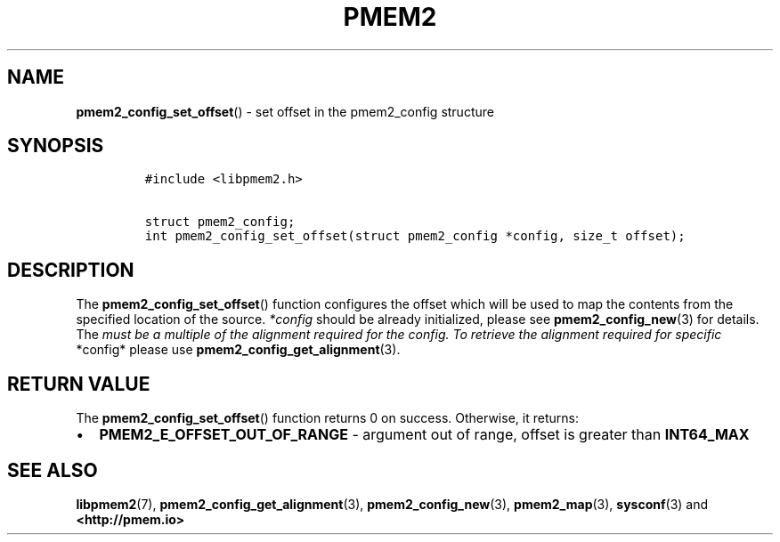 .\" Automatically generated by Pandoc 2.5
.\"
.TH "PMEM2" "3" "2020-01-08" "PMDK - pmem2 API version 1.0" "PMDK Programmer's Manual"
.hy
.\" Copyright 2019, Intel Corporation
.\"
.\" Redistribution and use in source and binary forms, with or without
.\" modification, are permitted provided that the following conditions
.\" are met:
.\"
.\"     * Redistributions of source code must retain the above copyright
.\"       notice, this list of conditions and the following disclaimer.
.\"
.\"     * Redistributions in binary form must reproduce the above copyright
.\"       notice, this list of conditions and the following disclaimer in
.\"       the documentation and/or other materials provided with the
.\"       distribution.
.\"
.\"     * Neither the name of the copyright holder nor the names of its
.\"       contributors may be used to endorse or promote products derived
.\"       from this software without specific prior written permission.
.\"
.\" THIS SOFTWARE IS PROVIDED BY THE COPYRIGHT HOLDERS AND CONTRIBUTORS
.\" "AS IS" AND ANY EXPRESS OR IMPLIED WARRANTIES, INCLUDING, BUT NOT
.\" LIMITED TO, THE IMPLIED WARRANTIES OF MERCHANTABILITY AND FITNESS FOR
.\" A PARTICULAR PURPOSE ARE DISCLAIMED. IN NO EVENT SHALL THE COPYRIGHT
.\" OWNER OR CONTRIBUTORS BE LIABLE FOR ANY DIRECT, INDIRECT, INCIDENTAL,
.\" SPECIAL, EXEMPLARY, OR CONSEQUENTIAL DAMAGES (INCLUDING, BUT NOT
.\" LIMITED TO, PROCUREMENT OF SUBSTITUTE GOODS OR SERVICES; LOSS OF USE,
.\" DATA, OR PROFITS; OR BUSINESS INTERRUPTION) HOWEVER CAUSED AND ON ANY
.\" THEORY OF LIABILITY, WHETHER IN CONTRACT, STRICT LIABILITY, OR TORT
.\" (INCLUDING NEGLIGENCE OR OTHERWISE) ARISING IN ANY WAY OUT OF THE USE
.\" OF THIS SOFTWARE, EVEN IF ADVISED OF THE POSSIBILITY OF SUCH DAMAGE.
.SH NAME
.PP
\f[B]pmem2_config_set_offset\f[R]() \- set offset in the pmem2_config
structure
.SH SYNOPSIS
.IP
.nf
\f[C]
#include <libpmem2.h>

struct pmem2_config;
int pmem2_config_set_offset(struct pmem2_config *config, size_t offset);
\f[R]
.fi
.SH DESCRIPTION
.PP
The \f[B]pmem2_config_set_offset\f[R]() function configures the offset
which will be used to map the contents from the specified location of
the source.
\f[I]*config\f[R] should be already initialized, please see
\f[B]pmem2_config_new\f[R](3) for details.
The \f[I]must be a multiple of the alignment required for the config. To
retrieve the alignment required for specific \f[R]*config* please use
\f[B]pmem2_config_get_alignment\f[R](3).
.SH RETURN VALUE
.PP
The \f[B]pmem2_config_set_offset\f[R]() function returns 0 on success.
Otherwise, it returns:
.IP \[bu] 2
\f[B]PMEM2_E_OFFSET_OUT_OF_RANGE\f[R] \- argument out of range, offset
is greater than \f[B]INT64_MAX\f[R]
.SH SEE ALSO
.PP
\f[B]libpmem2\f[R](7), \f[B]pmem2_config_get_alignment\f[R](3),
\f[B]pmem2_config_new\f[R](3), \f[B]pmem2_map\f[R](3),
\f[B]sysconf\f[R](3) and \f[B]<http://pmem.io>\f[R]

